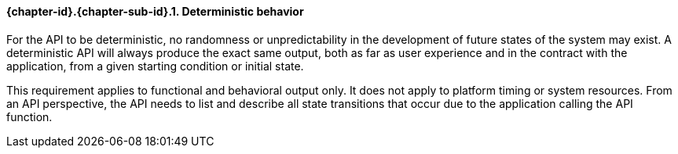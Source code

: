 // (C) Copyright 2014-2017 The Khronos Group Inc. All Rights Reserved.
// Khrono Group Safety Critical API Development SCAP
// document
// 
// Text format: asciidoc 8.6.9
// Editor:      Asciidoc Book Editor
//
// Description: Requirements 3.2.1 Requirement Bugzilla #15991

:Author: Illya Rudkin (spec editor)
:Author Initials: IOR
:Revision: 0.02

// Hyperlink anchor, the ID matches those in 
// 3_1_RequirementList.adoc 
[[gh1]]

==== {chapter-id}.{chapter-sub-id}.{counter:section-id}. Deterministic behavior

For the API to be deterministic, no randomness or unpredictability in the development of future states of the system may exist. A deterministic API will always produce the exact same output, both as far as user experience and in the contract with the application, from a given starting condition or initial state.

This requirement applies to functional and behavioral output only. It does not apply to platform timing or system resources. From an API perspective, the API needs to list and describe all state transitions that occur due to the application calling the API function.